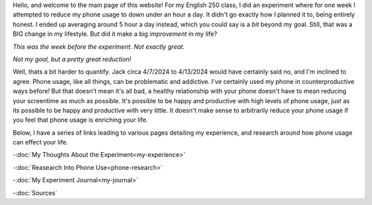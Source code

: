 .. title: Main Page
.. slug: index
.. date: 2024-04-17 10:25:03 UTC-05:00
.. tags: 
.. category: 
.. link: 
.. description: 
.. type: text


Hello, and welcome to the main page of this website! For my English 250 class, I did an experiment where for one week I attempted to reduce my phone usage to down under an hour a day. It didn't go exactly how I planned it to, being entirely honest. I ended up averaging around 5 hour a day instead, which you could say is a *bit* beyond my goal. Still, that was a BIG change in my lifestyle. But did it make a big *improvement* in my life? 

.. image:: /images/WeekBefore1.jpg

*This was the week before the experiment. Not exactly great.*

.. image:: /images/WeekDuring1.jpg

*Not my goal, but a pretty great reduction!*

Well, thats a bit harder to quantify. Jack circa 4/7/2024 to 4/13/2024 would have certainly said no, and I'm inclined to agree. Phone usage, like all things, can be problematic and addictive. I've certainly used my phone in counterproductive ways before! But that doesn't mean it's all bad, a healthy relationship with your phone doesn't have to mean reducing your screentime as much as possible. It's possible to be happy and productive with high levels of phone usage, just as its possible to be happy and productive with very little. It doesn't make sense to arbitrarily reduce your phone usage if you feel that phone usage is enriching your life. 

Below, I have a series of links leading to various pages detailing my experience, and research around how phone usage can effect your life. 

-:doc:`My Thoughts About the Experiment<my-experience>`

-:doc:`Reasearch Into Phone Use<phone-research>`

-:doc:`My Experiment Journal<my-journal>`

-:doc:`Sources`


